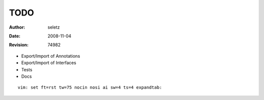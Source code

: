 TODO
====

:Author:    $Author: seletz $
:Date:      $Date: 2008-11-04 14:10:53 +0100 (Di, 04 Nov 2008) $
:Revision:  $Revision: 74982 $

- Export/Import of Annotations
- Export/Import of Interfaces
- Tests
- Docs

::

 vim: set ft=rst tw=75 nocin nosi ai sw=4 ts=4 expandtab:

